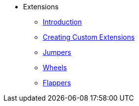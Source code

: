 * Extensions
** xref:introduction.adoc[Introduction]
** xref:creating_custom_extensions.adoc[Creating Custom Extensions]
** xref:jumpers.adoc[Jumpers]
** xref:wheels.adoc[Wheels]
** xref:flappers.adoc[Flappers]